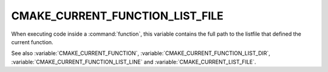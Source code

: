CMAKE_CURRENT_FUNCTION_LIST_FILE
--------------------------------

.. versionadded:: 3.17

When executing code inside a :command:`function`, this variable
contains the full path to the listfile that defined the current function.

See also :variable:`CMAKE_CURRENT_FUNCTION`,
:variable:`CMAKE_CURRENT_FUNCTION_LIST_DIR`,
:variable:`CMAKE_CURRENT_FUNCTION_LIST_LINE` and
:variable:`CMAKE_CURRENT_LIST_FILE`.
